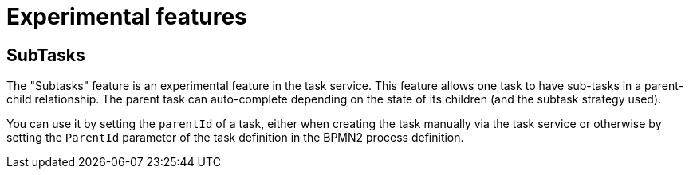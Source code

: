 [[_jbpmtaskexpermental]]
= Experimental features

== SubTasks

The "Subtasks" feature is an experimental feature in the task service. This feature 
allows one task to have sub-tasks in a parent-child relationship.  The parent task can 
auto-complete depending on the state of its children (and the subtask strategy used). 

You can use it by setting the `parentId` of a task, either when creating the task manually via the 
task service or otherwise by setting the `ParentId` parameter of the task definition in the BPMN2 
process definition. 

